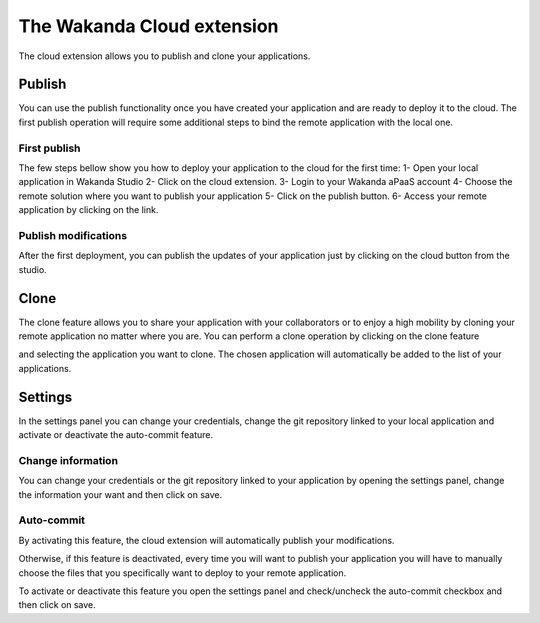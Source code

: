 ===========================
The Wakanda Cloud extension
===========================

The cloud extension allows you to publish and clone your applications.

.. image:: images/20_cloud_extension.png
	:align: center

*******
Publish
*******

You can use the publish functionality once you have created your application and are ready to deploy it to the cloud.
The first publish operation will require some additional steps to bind the remote application with the local one.

First publish
=============

The few steps bellow show you how to deploy your application to the cloud for the first time:
1-	Open your local application in Wakanda Studio
2-	Click on the cloud extension.
3-	Login to your Wakanda aPaaS account
4-	Choose the remote solution where you want to publish your application
5-	Click on the publish button.
6-	Access your remote application by clicking on the link.

.. image:: images/21_publish_window.png
	:align: center

Publish modifications
=====================

After the first deployment, you can publish the updates of your application just by clicking on the cloud button from the studio.

*****
Clone
*****

The clone feature allows you to share your application with your collaborators or to enjoy a high mobility by cloning your remote application no matter where you are.
You can perform a clone operation by clicking on the clone feature 

.. image:: images/22_clone_selection.png
	:align: center

and selecting the application you want to clone. 
The chosen application will automatically be added to the list of your applications.

********
Settings
********

In the settings panel you can change your credentials, change the git repository linked to your local application and activate or deactivate the auto-commit feature.

.. image:: images/23_setting_selection.png
	:align: center

.. image:: images/24_setting_window.png
	:align: center

Change information
==================

You can change your credentials or the git repository linked to your application by opening the settings panel, change the information your want and then click on save.

Auto-commit
===========

By activating this feature, the cloud extension will automatically publish your modifications.

Otherwise, if this feature is deactivated, every time you will want to publish your application you will have to manually choose the files that you specifically want to deploy to your remote application.

.. image:: images/25_deactivated_autocommit.png
	:align: center

To activate or deactivate this feature you open the settings panel and check/uncheck the auto-commit checkbox and then click on save.	



